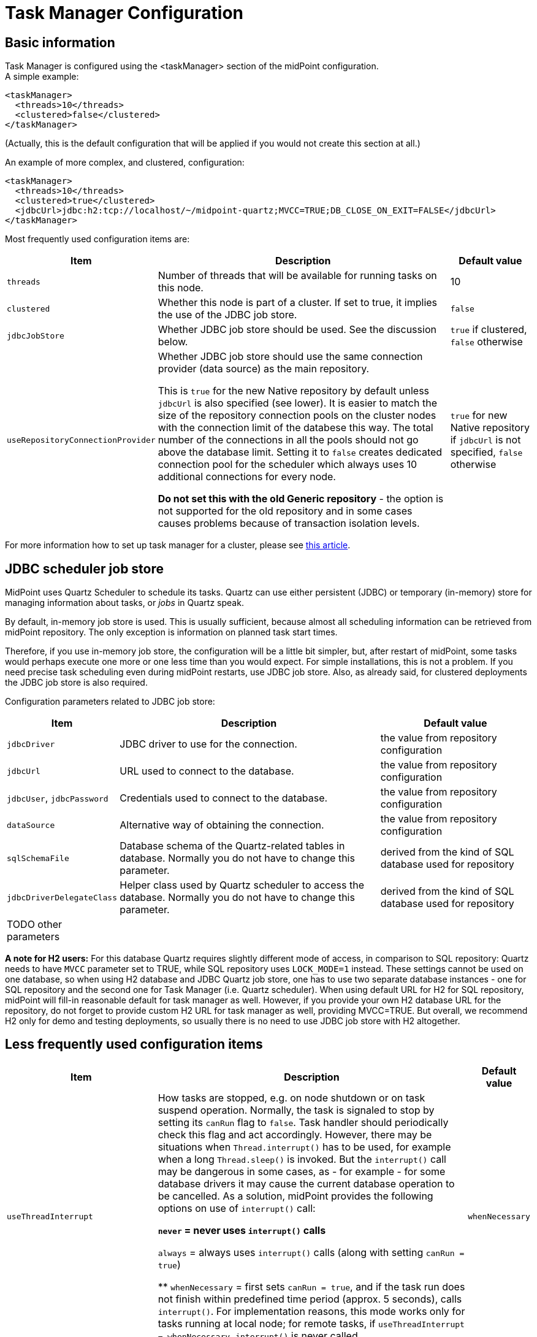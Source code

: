 = Task Manager Configuration
:page-nav-title: Configuration
:page-wiki-name: Task Manager Configuration
:page-wiki-id: 24084866
:page-wiki-metadata-create-user: mederly
:page-wiki-metadata-create-date: 2016-12-21T10:21:45.151+01:00
:page-wiki-metadata-modify-user: mederly
:page-wiki-metadata-modify-date: 2020-01-28T19:18:01.617+01:00
:page-upkeep-status: orange
:page-toc: top

== Basic information

Task Manager is configured using the <taskManager> section of the midPoint configuration. +
A simple example:

[source,xml]
----
<taskManager>
  <threads>10</threads>
  <clustered>false</clustered>
</taskManager>
----

(Actually, this is the default configuration that will be applied if you would not create this section at all.)

An example of more complex, and clustered, configuration:

[source,xml]
----
<taskManager>
  <threads>10</threads>
  <clustered>true</clustered>
  <jdbcUrl>jdbc:h2:tcp://localhost/~/midpoint-quartz;MVCC=TRUE;DB_CLOSE_ON_EXIT=FALSE</jdbcUrl>
</taskManager>
----

Most frequently used configuration items are:

[%autowidth]
|===
| Item | Description | Default value

| `threads`
| Number of threads that will be available for running tasks on this node.
| 10


| `clustered`
| Whether this node is part of a cluster.
If set to true, it implies the use of the JDBC job store.
| `false`


| `jdbcJobStore`
| Whether JDBC job store should be used.
See the discussion below.
| `true` if clustered, `false` otherwise

| `useRepositoryConnectionProvider`
| Whether JDBC job store should use the same connection provider (data source) as the main repository.

This is `true` for the new Native repository by default unless `jdbcUrl` is also specified (see lower).
It is easier to match the size of the repository connection pools on the cluster nodes with the
connection limit of the databese this way.
The total number of the connections in all the pools should not go above the database limit.
Setting it to `false` creates dedicated connection pool for the scheduler which always uses
10 additional connections for every node.

*Do not set this with the old Generic repository* - the option is not supported for the old repository
and in some cases causes problems because of transaction isolation levels.
| `true` for new Native repository if `jdbcUrl` is not specified, `false` otherwise

|===

For more information how to set up task manager for a cluster, please see link:/midpoint/reference/deployment/clustering-ha/[this article].

== JDBC scheduler job store

MidPoint uses Quartz Scheduler to schedule its tasks.
Quartz can use either persistent (JDBC) or temporary (in-memory) store for managing information about tasks, or _jobs_ in Quartz speak.

By default, in-memory job store is used.
This is usually sufficient, because almost all scheduling information can be retrieved from midPoint repository.
The only exception is information on planned task start times.

Therefore, if you use in-memory job store, the configuration will be a little bit simpler, but, after restart of midPoint, some tasks would perhaps execute one more or one less time than you would expect.
For simple installations, this is not a problem.
If you need precise task scheduling even during midPoint restarts, use JDBC job store.
Also, as already said, for clustered deployments the JDBC job store is also required.

Configuration parameters related to JDBC job store:

[%autowidth]
|===
| Item | Description | Default value

| `jdbcDriver`
| JDBC driver to use for the connection.
| the value from repository configuration

| `jdbcUrl`
| URL used to connect to the database.
| the value from repository configuration

| `jdbcUser`, `jdbcPassword`
| Credentials used to connect to the database.
| the value from repository configuration

| `dataSource`
| Alternative way of obtaining the connection.
| the value from repository configuration

| `sqlSchemaFile`
| Database schema of the Quartz-related tables in database.
Normally you do not have to change this parameter.
| derived from the kind of SQL database used for repository

| `jdbcDriverDelegateClass`
| Helper class used by Quartz scheduler to access the database.
Normally you do not have to change this parameter.
| derived from the kind of SQL database used for repository


| TODO other parameters
|
|

|===

*A note for H2 users:* For this database Quartz requires slightly different mode of access, in comparison to SQL repository: Quartz needs to have `MVCC` parameter set to TRUE, while SQL repository uses `LOCK_MODE=1` instead.
These settings cannot be used on one database, so when using H2 database and JDBC Quartz job store, one has to use two separate database instances - one for SQL repository and the second one for Task Manager (i.e. Quartz scheduler).
When using default URL for H2 for SQL repository, midPoint will fill-in reasonable default for task manager as well.
However, if you provide your own H2 database URL for the repository, do not forget to provide custom H2 URL for task manager as well, providing MVCC=TRUE.
But overall, we recommend H2 only for demo and testing deployments, so usually there is no need to use JDBC job store with H2 altogether.

== Less frequently used configuration items

[%autowidth]
|===
|  Item | Description | Default value

| `useThreadInterrupt`
| How tasks are stopped, e.g. on node shutdown or on task suspend operation.
Normally, the task is signaled to stop by setting its `canRun` flag to `false`. Task handler should periodically check this flag and act accordingly.
However, there may be situations when `Thread.interrupt()` has to be used, for example when a long `Thread.sleep()` is invoked.
But the `interrupt()` call may be dangerous in some cases, as - for example - for some database drivers it may cause the current database operation to be cancelled.
As a solution, midPoint provides the following options on use of `interrupt()` call:

** `never` = never uses `interrupt()` calls

** `always` = always uses `interrupt()` calls (along with setting `canRun = true`)

** `whenNecessary` = first sets `canRun = true`, and if the task run does not finish within predefined time period (approx.
5 seconds), calls `interrupt()`. For implementation reasons, this mode works only for tasks running at local node; for remote tasks, if `useThreadInterrupt = whenNecessary`, `interrupt()` is never called.


| `whenNecessary`


| quartzClusterCheckinInterval
| How often should Quartz nodes check into the Quartz cluster.
Specified in milliseconds.
Usually does not need to be changed.
Available since midPoint 4.1.
| 7500


| `quartzClusterCheckinGracePeriod`
| After what time should other nodes consider a Quartz node to be "down".
Specified in milliseconds.
Increase if you experience "This scheduler instance (...) is still active but was recovered by another instance in the cluster.
This may cause inconsistent behavior." messages and you are sure that clocks in your cluster are correctly synchronized.
See link:https://jira.evolveum.com/browse/MID-5500[MID-5500]. Available since midPoint 4.1.
| 7500


| `checkForTaskConcurrentExecution`
| EXPERIMENTAL.
An additional approximate check that task is not started at two nodes at once.
(This can occur e.g. on unwanted Quartz node recovery described above.) Available since midPoint 4.1.
| false


| TODO other parameters
|
|

|===
